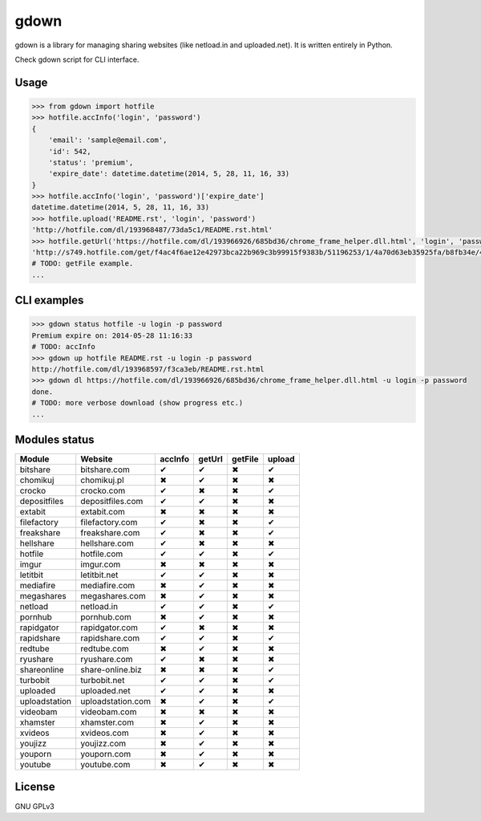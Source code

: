 gdown
=====

gdown is a library for managing sharing websites (like netload.in and uploaded.net).
It is written entirely in Python.

Check gdown script for CLI interface.


Usage
-----

.. code-block:: pycon

    >>> from gdown import hotfile
    >>> hotfile.accInfo('login', 'password')
    {
        'email': 'sample@email.com',
        'id': 542,
        'status': 'premium',
        'expire_date': datetime.datetime(2014, 5, 28, 11, 16, 33)
    }
    >>> hotfile.accInfo('login', 'password')['expire_date']
    datetime.datetime(2014, 5, 28, 11, 16, 33)
    >>> hotfile.upload('README.rst', 'login', 'password')
    'http://hotfile.com/dl/193968487/73da5c1/README.rst.html'
    >>> hotfile.getUrl('https://hotfile.com/dl/193966926/685bd36/chrome_frame_helper.dll.html', 'login', 'password')
    'http://s749.hotfile.com/get/f4ac4f6ae12e42973bca22b969c3b99915f9383b/51196253/1/4a70d63eb35925fa/b8fb34e/496034/chrome_frame_helper.dll'
    # TODO: getFile example.
    ...


CLI examples
------------
.. code-block:: bash

    >>> gdown status hotfile -u login -p password
    Premium expire on: 2014-05-28 11:16:33
    # TODO: accInfo
    >>> gdown up hotfile README.rst -u login -p password
    http://hotfile.com/dl/193968597/f3ca3eb/README.rst.html
    >>> gdown dl https://hotfile.com/dl/193966926/685bd36/chrome_frame_helper.dll.html -u login -p password
    done.
    # TODO: more verbose download (show progress etc.)
    ...


Modules status
--------------

+-------------+-----------------+-----------+-----------+-----------+-----------+
|   Module    |     Website     |  accInfo  |  getUrl   |  getFile  |  upload   |
+=============+=================+===========+===========+===========+===========+
|bitshare     |bitshare.com     |✔          |✔          |✖          |✔          |
+-------------+-----------------+-----------+-----------+-----------+-----------+
|chomikuj     |chomikuj.pl      |✖          |✔          |✖          |✖          |
+-------------+-----------------+-----------+-----------+-----------+-----------+
|crocko       |crocko.com       |✔          |✖          |✖          |✔          |
+-------------+-----------------+-----------+-----------+-----------+-----------+
|depositfiles |depositfiles.com |✔          |✔          |✖          |✖          |
+-------------+-----------------+-----------+-----------+-----------+-----------+
|extabit      |extabit.com      |✖          |✖          |✖          |✖          |
+-------------+-----------------+-----------+-----------+-----------+-----------+
|filefactory  |filefactory.com  |✔          |✖          |✖          |✔          |
+-------------+-----------------+-----------+-----------+-----------+-----------+
|freakshare   |freakshare.com   |✔          |✖          |✖          |✔          |
+-------------+-----------------+-----------+-----------+-----------+-----------+
|hellshare    |hellshare.com    |✔          |✖          |✖          |✖          |
+-------------+-----------------+-----------+-----------+-----------+-----------+
|hotfile      |hotfile.com      |✔          |✔          |✖          |✔          |
+-------------+-----------------+-----------+-----------+-----------+-----------+
|imgur        |imgur.com        |✖          |✖          |✖          |✖          |
+-------------+-----------------+-----------+-----------+-----------+-----------+
|letitbit     |letitbit.net     |✔          |✔          |✖          |✖          |
+-------------+-----------------+-----------+-----------+-----------+-----------+
|mediafire    |mediafire.com    |✖          |✔          |✖          |✖          |
+-------------+-----------------+-----------+-----------+-----------+-----------+
|megashares   |megashares.com   |✖          |✔          |✖          |✖          |
+-------------+-----------------+-----------+-----------+-----------+-----------+
|netload      |netload.in       |✔          |✔          |✖          |✔          |
+-------------+-----------------+-----------+-----------+-----------+-----------+
|pornhub      |pornhub.com      |✖          |✔          |✖          |✖          |
+-------------+-----------------+-----------+-----------+-----------+-----------+
|rapidgator   |rapidgator.com   |✔          |✖          |✖          |✖          |
+-------------+-----------------+-----------+-----------+-----------+-----------+
|rapidshare   |rapidshare.com   |✔          |✔          |✖          |✔          |
+-------------+-----------------+-----------+-----------+-----------+-----------+
|redtube      |redtube.com      |✖          |✔          |✖          |✖          |
+-------------+-----------------+-----------+-----------+-----------+-----------+
|ryushare     |ryushare.com     |✔          |✖          |✖          |✖          |
+-------------+-----------------+-----------+-----------+-----------+-----------+
|shareonline  |share-online.biz |✖          |✖          |✖          |✔          |
+-------------+-----------------+-----------+-----------+-----------+-----------+
|turbobit     |turbobit.net     |✔          |✔          |✖          |✔          |
+-------------+-----------------+-----------+-----------+-----------+-----------+
|uploaded     |uploaded.net     |✔          |✔          |✖          |✖          |
+-------------+-----------------+-----------+-----------+-----------+-----------+
|uploadstation|uploadstation.com|✖          |✔          |✖          |✔          |
+-------------+-----------------+-----------+-----------+-----------+-----------+
|videobam     |videobam.com     |✖          |✖          |✖          |✖          |
+-------------+-----------------+-----------+-----------+-----------+-----------+
|xhamster     |xhamster.com     |✖          |✔          |✖          |✖          |
+-------------+-----------------+-----------+-----------+-----------+-----------+
|xvideos      |xvideos.com      |✖          |✔          |✖          |✖          |
+-------------+-----------------+-----------+-----------+-----------+-----------+
|youjizz      |youjizz.com      |✖          |✔          |✖          |✖          |
+-------------+-----------------+-----------+-----------+-----------+-----------+
|youporn      |youporn.com      |✖          |✔          |✖          |✖          |
+-------------+-----------------+-----------+-----------+-----------+-----------+
|youtube      |youtube.com      |✖          |✔          |✖          |✖          |
+-------------+-----------------+-----------+-----------+-----------+-----------+


License
-------

GNU GPLv3
